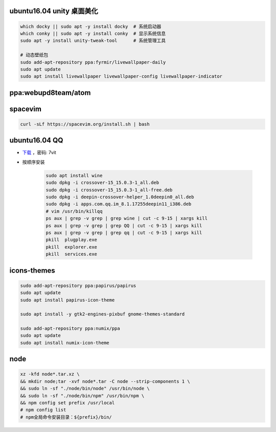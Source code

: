 ubuntu16.04 unity 桌面美化
-----------------------------
.. code-block:: bash

    which docky || sudo apt -y install docky  # 系统启动器
    which conky || sudo apt -y install conky  # 显示系统信息
    sudo apt -y install unity-tweak-tool      # 系统管理工具

    # 动态壁纸包
    sudo add-apt-repository ppa:fyrmir/livewallpaper-daily
    sudo apt update
    sudo apt install livewallpaper livewallpaper-config livewallpaper-indicator


ppa:webupd8team/atom
--------------------


spacevim
--------
.. code-block:: bash

    curl -sLf https://spacevim.org/install.sh | bash

ubuntu16.04 QQ
----------------
- `下载 <https://pan.baidu.com/s/1kV0u7Nh>`_ ，密码: 7vit
- 按顺序安装

    .. code-block:: bash

        sudo apt install wine
        sudo dpkg -i crossover-15_15.0.3-1_all.deb
        sudo dpkg -i crossover-15_15.0.3-1_all-free.deb
        sudo dpkg -i deepin-crossover-helper_1.0deepin0_all.deb
        sudo dpkg -i apps.com.qq.im_8.1.17255deepin11_i386.deb
        # vim /usr/bin/killqq
        ps aux | grep -v grep | grep wine | cut -c 9-15 | xargs kill
        ps aux | grep -v grep | grep QQ | cut -c 9-15 | xargs kill
        ps aux | grep -v grep | grep qq | cut -c 9-15 | xargs kill
        pkill  plugplay.exe
        pkill  explorer.exe
        pkill  services.exe


icons-themes
------------
.. code-block:: bash

    sudo add-apt-repository ppa:papirus/papirus
    sudo apt update
    sudo apt install papirus-icon-theme

    sudo apt install -y gtk2-engines-pixbuf gnome-themes-standard

    sudo add-apt-repository ppa:numix/ppa
    sudo apt update
    sudo apt install numix-icon-theme


node
-----
.. code-block:: bash

    xz -kfd node*.tar.xz \
    && mkdir node;tar -xvf node*.tar -C node --strip-components 1 \
    && sudo ln -sf "./node/bin/node" /usr/bin/node \
    && sudo ln -sf "./node/bin/npm" /usr/bin/npm \
    && npm config set prefix /usr/local
    # npm config list
    # npm全局命令安装目录：${prefix}/bin/
